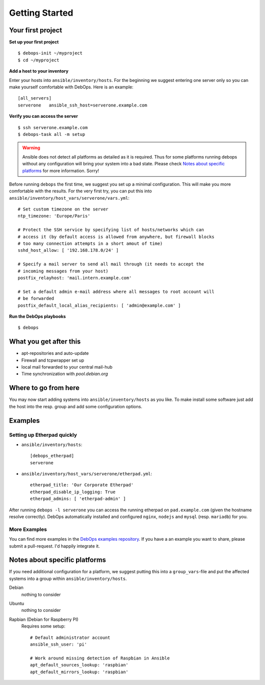 Getting Started
====================


Your first project
^^^^^^^^^^^^^^^^^^^^

**Set up your first project**

::

   $ debops-init ~/myproject
   $ cd ~/myproject

**Add a host to your inventory**

Enter your hosts into ``ansible/inventory/hosts``. For the beginning
we suggest entering one server only so you can make yourself
comfortable with DebOps. Here is an example::

  [all_servers]
  serverone   ansible_ssh_host=serverone.example.com


**Verify you can access the server**

::

   $ ssh serverone.example.com
   $ debops-task all -m setup



.. WARNING::
   Ansible does not detect all platforms as detailed as it is
   required. Thus for some platforms running debops without any
   configuration will bring your system into a bad state. Please check
   `Notes about specific platforms`_ for more information. Sorry!

Before running ``debops`` the first time, we suggest you set up a minimal
configuration. This will make you more comfortable with the results.
For the very first try, you can put this into
``ansible/inventory/host_vars/serverone/vars.yml``::

  # Set custom timezone on the server
  ntp_timezone: 'Europe/Paris'

  # Protect the SSH service by specifying list of hosts/networks which can
  # access it (by default access is allowed from anywhere, but firewall blocks
  # too many connection attempts in a short amout of time)
  sshd_host_allow: [ '192.168.178.0/24' ]

  # Specify a mail server to send all mail through (it needs to accept the
  # incoming messages from your host)
  postfix_relayhost: 'mail.intern.example.com'

  # Set a default admin e-mail address where all messages to root account will
  # be forwarded
  postfix_default_local_alias_recipients: [ 'admin@example.com' ]


**Run the DebOps playbooks**

::

   $ debops


What you get after this
^^^^^^^^^^^^^^^^^^^^^^^^^

* apt-repositories and auto-update
* Firewall and tcpwrapper set up
* local mail forwarded to your central mail-hub
* Time synchronization with `pool.debian.org`



Where to go from here
^^^^^^^^^^^^^^^^^^^^^^^^^^

You may now start adding systems into ``ansible/inventory/hosts`` as
you like. To make install some software just add the host into the
resp. group and add some configuration options.

Examples
^^^^^^^^^^^^^^

Setting up Etherpad quickly
~~~~~~~~~~~~~~~~~~~~~~~~~~~~~

* ``ansible/inventory/hosts``::

    [debops_etherpad]
    serverone

* ``ansible/inventory/host_vars/serverone/etherpad.yml``::

    etherpad_title: 'Our Corporate Etherpad'
    etherpad_disable_ip_logging: True
    etherpad_admins: [ 'etherpad-admin' ]

After running ``debops -l serverone`` you can access the running
etherpad on ``pad.example.com`` (given the hostname resolve
correctly). DebOps automatically installed and configured ``nginx``,
``nodejs`` and ``mysql`` (resp. ``mariadb``) for you.


More Examples
~~~~~~~~~~~~~~~~

You can find more examples in the `DebOps examples repository
<https://github.com/debops/examples>`_. If you have a an example you
want to share, please submit a pull-request. I'd happily integrate it.



Notes about specific platforms
^^^^^^^^^^^^^^^^^^^^^^^^^^^^^^^^

If you need additional configuration for a platform, we suggest
putting this into a ``group_vars``-file and put the affected systems
into a group within ``ansible/inventory/hosts``.

Debian
   nothing to consider
Ubuntu
   nothing to consider
Rapbian (Debian for Raspberry PI)
   Requires some setup::

     # Default administrator account
     ansible_ssh_user: 'pi'

     # Work around missing detection of Raspbian in Ansible
     apt_default_sources_lookup: 'raspbian'
     apt_default_mirrors_lookup: 'raspbian'


..
 Local Variables:
 mode: rst
 ispell-local-dictionary: "american"
 End:
